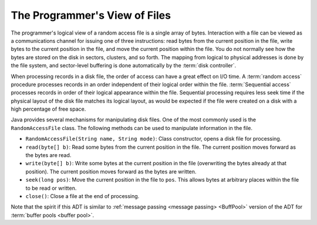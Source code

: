 .. This file is part of the OpenDSA eTextbook project. See
.. http://opendsa.org for more details.
.. Copyright (c) 2012-2020 by the OpenDSA Project Contributors, and
.. distributed under an MIT open source license.

.. avmetadata:: 
   :author: Cliff Shaffer
   :topic: File Processing
   :keyword: File Processing; Random Access File


The Programmer's View of Files
==============================

The programmer's logical view of a random access file is a single array of bytes.
Interaction with a file can be viewed as a communications
channel for issuing one of three instructions: read bytes from the
current position in the file, write bytes to the current position in
the file, and move the current position within the file.
You do not normally see how the bytes are stored on the disk in sectors,
clusters, and so forth.
The mapping from logical to physical addresses is done by the file
system, and sector-level buffering is done automatically by the
:term:`disk controller`.

When processing records in a disk file, the order of access can have a
great effect on I/O time.
A :term:`random access` procedure processes records in an order independent
of their logical order within the file.
:term:`Sequential access` processes records in order of their logical
appearance within the file.
Sequential processing requires less seek time if the physical layout
of the disk file matches its logical layout, as would be expected if
the file were created on a disk with a high percentage of free space.

Java provides several mechanisms for manipulating disk files.
One of the most commonly used is the ``RandomAccessFile`` class.
The following methods can be used to manipulate information in the
file.

* ``RandomAccessFile(String name, String mode)``: Class constructor,
  opens a disk file for processing.

* ``read(byte[] b)``: Read some bytes from the current position in
  the file. The current position moves forward as the bytes are read.

* ``write(byte[] b)``: Write some bytes at the current position in
  the file (overwriting the bytes already at that position).
  The current position moves forward as the bytes are written.

* ``seek(long pos)``:
  Move the current position in the file to ``pos``.
  This allows bytes at arbitrary places within the file to be read or
  written.
* ``close()``: Close a file at the end of processing.

Note that the spirit if this ADT is similar to
:ref:`message passing <message passing> <BuffPool>`
version of the ADT for :term:`buffer pools <buffer pool>`.
